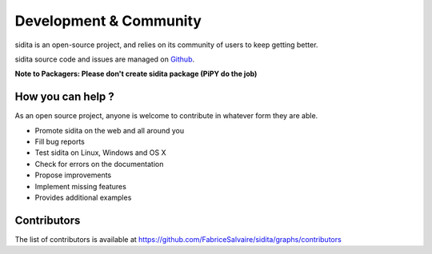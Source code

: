 .. _development-page:

=========================
 Development & Community
=========================

sidita is an open-source project, and relies on its community of users to keep getting better.

sidita source code and issues are managed on `Github <https://github.com/FabriceSalvaire/sidita>`_.

**Note to Packagers: Please don't create sidita package (PiPY do the job)**

How you can help ?
------------------

As an open source project, anyone is welcome to contribute in whatever form they are able.

.. , which can include taking part in discussions, filing bug reports, proposing improvements,
   contributing code or documentation, and testing it.

* Promote sidita on the web and all around you
* Fill bug reports
* Test sidita on Linux, Windows and OS X
* Check for errors on the documentation
* Propose improvements
* Implement missing features
* Provides additional examples

Contributors
------------

The list of contributors is available at https://github.com/FabriceSalvaire/sidita/graphs/contributors
